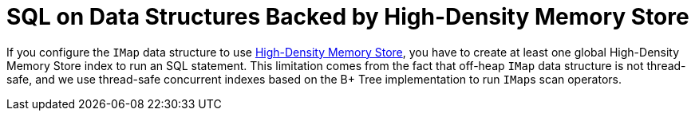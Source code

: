 = SQL on Data Structures Backed by High-Density Memory Store

If you configure the `IMap` data structure to use
xref:storage:high-density-memory.adoc#configuring-high-density-memory-store[High-Density Memory Store], you have to
create at least one global High-Density Memory Store index to run an SQL statement.
This limitation comes from the fact that off-heap `IMap` data structure is not
thread-safe, and we use thread-safe concurrent indexes based on the B+ Tree implementation
to run ``IMap``s scan operators.